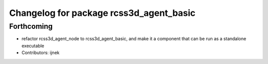 ^^^^^^^^^^^^^^^^^^^^^^^^^^^^^^^^^^^^^^^^
Changelog for package rcss3d_agent_basic
^^^^^^^^^^^^^^^^^^^^^^^^^^^^^^^^^^^^^^^^

Forthcoming
-----------
* refactor rcss3d_agent_node to rcss3d_agent_basic, and make it a component that can be run as a standalone executable
* Contributors: ijnek
